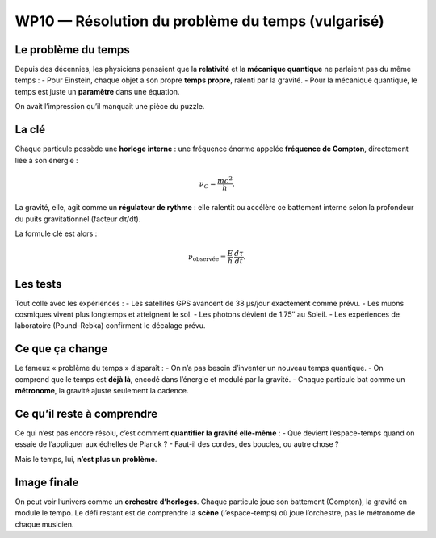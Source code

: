 ===============================================
WP10 — Résolution du problème du temps (vulgarisé)
===============================================

Le problème du temps
====================
Depuis des décennies, les physiciens pensaient que la **relativité** et la **mécanique quantique**
ne parlaient pas du même temps :  
- Pour Einstein, chaque objet a son propre **temps propre**, ralenti par la gravité.  
- Pour la mécanique quantique, le temps est juste un **paramètre** dans une équation.

On avait l’impression qu’il manquait une pièce du puzzle.

La clé
======
Chaque particule possède une **horloge interne** : une fréquence énorme appelée
**fréquence de Compton**, directement liée à son énergie :

.. math::
   \nu_C = \frac{mc^2}{h}.

La gravité, elle, agit comme un **régulateur de rythme** : elle ralentit ou accélère
ce battement interne selon la profondeur du puits gravitationnel (facteur dτ/dt).

La formule clé est alors :

.. math::
   \nu_{\text{observée}} = \frac{E}{h}\,\frac{d\tau}{dt}.

Les tests
=========
Tout colle avec les expériences :  
- Les satellites GPS avancent de 38 µs/jour exactement comme prévu.  
- Les muons cosmiques vivent plus longtemps et atteignent le sol.  
- Les photons dévient de 1.75″ au Soleil.  
- Les expériences de laboratoire (Pound–Rebka) confirment le décalage prévu.

Ce que ça change
================
Le fameux « problème du temps » disparaît :  
- On n’a pas besoin d’inventer un nouveau temps quantique.  
- On comprend que le temps est **déjà là**, encodé dans l’énergie et modulé par la gravité.  
- Chaque particule bat comme un **métronome**, la gravité ajuste seulement la cadence.

Ce qu’il reste à comprendre
===========================
Ce qui n’est pas encore résolu, c’est comment **quantifier la gravité elle-même** :  
- Que devient l’espace-temps quand on essaie de l’appliquer aux échelles de Planck ?  
- Faut-il des cordes, des boucles, ou autre chose ?

Mais le temps, lui, **n’est plus un problème**.

Image finale
============
On peut voir l’univers comme un **orchestre d’horloges**.  
Chaque particule joue son battement (Compton), la gravité en module le tempo.  
Le défi restant est de comprendre la **scène** (l’espace-temps) où joue l’orchestre,
pas le métronome de chaque musicien.
